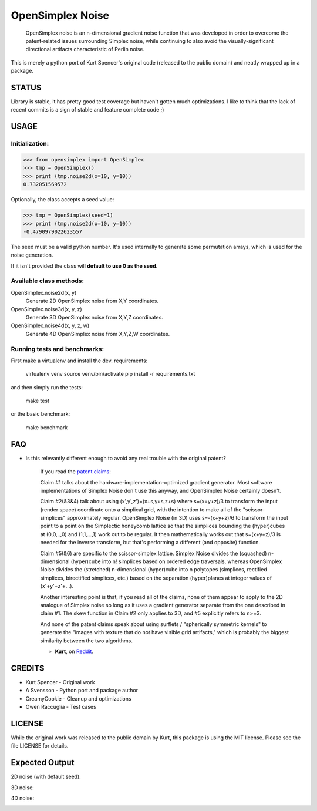 
################################################################################
OpenSimplex Noise
################################################################################
|build-status|

    OpenSimplex noise is an n-dimensional gradient noise function that was
    developed in order to overcome the patent-related issues surrounding
    Simplex noise, while continuing to also avoid the visually-significant
    directional artifacts characteristic of Perlin noise.

This is merely a python port of Kurt Spencer's original code (released to the
public domain) and neatly wrapped up in a package.

STATUS
================================================================================
Library is stable, it has pretty good test coverage but haven't gotten much
optimizations. 
I like to think that the lack of recent commits is a sign of stable and feature
complete code ;)

USAGE
================================================================================
Initialization:
--------------------------------------------------------------------------------

>>> from opensimplex import OpenSimplex
>>> tmp = OpenSimplex()
>>> print (tmp.noise2d(x=10, y=10))
0.732051569572

Optionally, the class accepts a seed value:

>>> tmp = OpenSimplex(seed=1)
>>> print (tmp.noise2d(x=10, y=10))
-0.4790979022623557

The seed must be a valid python number. It's used internally to generate some
permutation arrays, which is used for the noise generation.

If it isn't provided the class will **default to use 0 as the seed**.

Available class methods:
--------------------------------------------------------------------------------

OpenSimplex.noise2d(x, y)
    Generate 2D OpenSimplex noise from X,Y coordinates.

OpenSimplex.noise3d(x, y, z)
    Generate 3D OpenSimplex noise from X,Y,Z coordinates.

OpenSimplex.noise4d(x, y, z, w)
    Generate 4D OpenSimplex noise from X,Y,Z,W coordinates.

Running tests and benchmarks:
--------------------------------------------------------------------------------

First make a virtualenv and install the dev. requirements:

    virtualenv venv
    source venv/bin/activate
    pip install -r requirements.txt

and then simply run the tests:

    make test

or the basic benchmark:

    make benchmark

FAQ
================================================================================
- Is this relevantly different enough to avoid any real trouble with the original patent?

    If you read the `patent claims`_:

    Claim #1 talks about the hardware-implementation-optimized gradient generator. Most software implementations of Simplex Noise don't use this anyway, and OpenSimplex Noise certainly doesn't.

    Claim #2(&3&4) talk about using (x',y',z')=(x+s,y+s,z+s) where s=(x+y+z)/3 to transform the input (render space) coordinate onto a simplical grid, with the intention to make all of the "scissor-simplices" approximately regular. OpenSimplex Noise (in 3D) uses s=-(x+y+z)/6 to transform the input point to a point on the Simplectic honeycomb lattice so that the simplices bounding the (hyper)cubes at (0,0,..,0) and (1,1,...,1) work out to be regular. It then mathematically works out that s=(x+y+z)/3 is needed for the inverse transform, but that's performing a different (and opposite) function.

    Claim #5(&6) are specific to the scissor-simplex lattice. Simplex Noise divides the (squashed) n-dimensional (hyper)cube into n! simplices based on ordered edge traversals, whereas OpenSimplex Noise divides the (stretched) n-dimensional (hyper)cube into n polytopes (simplices, rectified simplices, birectified simplices, etc.) based on the separation (hyper)planes at integer values of (x'+y'+z'+...).

    Another interesting point is that, if you read all of the claims, none of them appear to apply to the 2D analogue of Simplex noise so long as it uses a gradient generator separate from the one described in claim #1. The skew function in Claim #2 only applies to 3D, and #5 explicitly refers to n>=3.

    And none of the patent claims speak about using surflets / "spherically symmetric kernels" to generate the "images with texture that do not have visible grid artifacts," which is probably the biggest similarity between the two algorithms.

    - **Kurt**, on Reddit_.

CREDITS
================================================================================
- Kurt Spencer - Original work
- A Svensson - Python port and package author
- CreamyCookie - Cleanup and optimizations
- Owen Raccuglia - Test cases

LICENSE
================================================================================
While the original work was released to the public domain by Kurt, this package
is using the MIT license. Please see the file LICENSE for details.

Expected Output
================================================================================
2D noise (with default seed):

.. image:: images/noise2d.png
   :height: 100
   :width: 100

3D noise:

.. image:: images/noise3d.png
   :height: 100
   :width: 100

4D noise:

.. image:: images/noise4d.png
   :height: 100
   :width: 100


.. _Reddit: https://www.reddit.com/r/proceduralgeneration/comments/2gu3e7/like_perlins_simplex_noise_but_dont_like_the/ckmqz2y
.. _`patent claims`: http://www.google.com/patents/US6867776
.. |build-status| image:: https://github.com/lmas/opensimplex/workflows/Tests/badge.svg?branch=master
